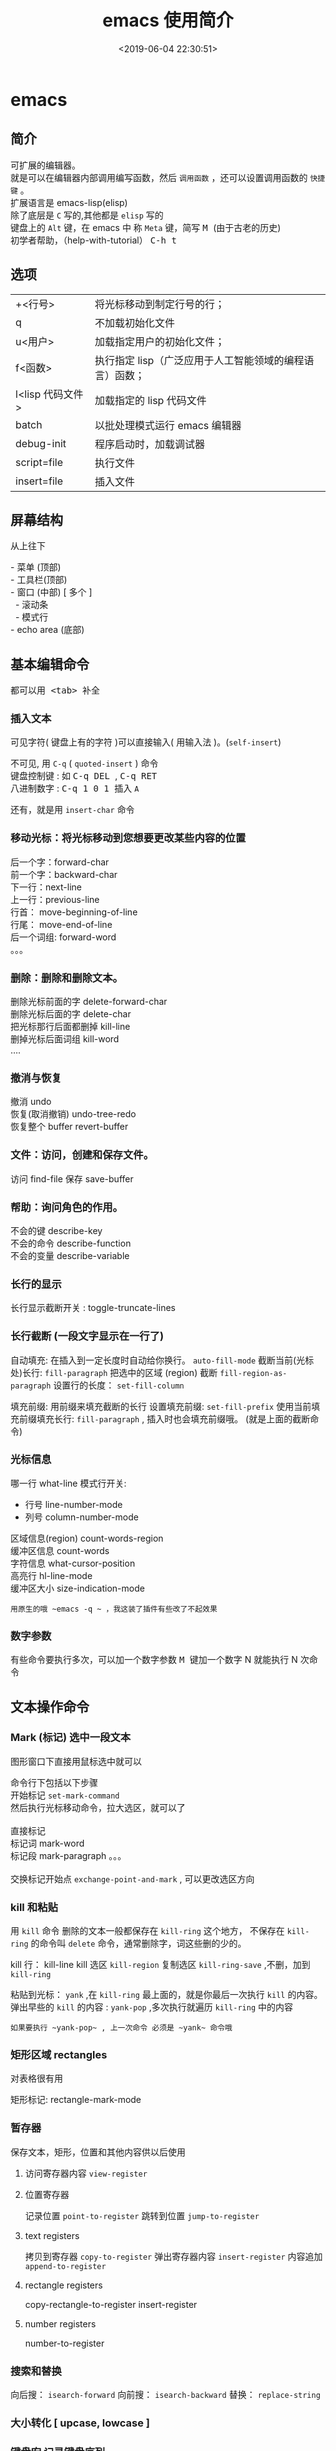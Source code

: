 #+TITLE: emacs 使用简介
#+DESCRIPTION: emacs 编辑器 
#+TAGS: emacs
#+CATEGORIES: 软件使用
#+DATE: <2019-06-04 22:30:51>

* emacs 
** 简介 
   #+begin_verse
   可扩展的编辑器。
   就是可以在编辑器内部调用编写函数，然后 ~调用函数~ ，还可以设置调用函数的 ~快捷键~ 。
   扩展语言是 emacs-lisp(elisp)
   除了底层是 ~C~ 写的,其他都是 ~elisp~ 写的
   键盘上的 ~Alt~ 键，在 emacs 中 称 ~Meta~ 键，简写 @@html:<kbd>@@ M @@html:</kbd>@@  (由于古老的历史) 
   初学者帮助，（help-with-tutorial） @@html:<kbd>@@ C-h t @@html:</kbd>@@ 
   #+end_verse
#+HTML: <!-- more -->

** 选项
   | +<行号>          | 将光标移动到制定行号的行；                              |
   | q                | 不加载初始化文件                                        |
   | u<用户>          | 加载指定用户的初始化文件；                              |
   | f<函数>          | 执行指定 lisp（广泛应用于人工智能领域的编程语言）函数； |
   | l<lisp 代码文件> | 加载指定的 lisp 代码文件                                |
   | batch            | 以批处理模式运行 emacs 编辑器                           |
   | debug-init       | 程序启动时，加载调试器                                  |
   | script=file      | 执行文件                                                |
   | insert=file      | 插入文件                                                |
** 屏幕结构
   从上往下
      #+begin_verse
      - 菜单 (顶部)
      - 工具栏(顶部)
      - 窗口 (中部) [ 多个 ]
        - 滚动条
        - 模式行
      - echo area (底部)
      #+end_verse
      
** 基本编辑命令
   都可以用@@html:<kbd>@@ <tab> @@html:</kbd>@@ 补全
*** 插入文本
    可见字符( 键盘上有的字符 )可以直接输入( 用输入法 )。(~self-insert~)

    #+begin_verse
    不可见, 用 ~C-q~ ( ~quoted-insert~ ) 命令
    键盘控制键 : 如  @@html:<kbd>@@ C-q  DEL @@html:</kbd>@@ , @@html:<kbd>@@  C-q RET @@html:</kbd>@@ 
    八进制数字 : @@html:<kbd>@@ C-q  1 0 1 @@html:</kbd>@@ 插入 ~A~ 
    #+end_verse
    
    还有，就是用 ~insert-char~ 命令

*** 移动光标：将光标移动到您想要更改某些内容的位置
    #+begin_verse
    后一个字：forward-char
    前一个字：backward-char
    下一行：next-line
    上一行：previous-line
    行首： move-beginning-of-line
    行尾： move-end-of-line
    后一个词组: forward-word
    。。。
    #+end_verse

*** 删除：删除和删除文本。
    #+begin_verse
    删除光标前面的字    delete-forward-char
    删除光标后面的字 delete-char
    把光标那行后面都删掉 kill-line
    删掉光标后面词组 kill-word
    ....
    #+end_verse

*** 撤消与恢复
    #+begin_verse
    撤消   undo
    恢复(取消撤销) undo-tree-redo
    恢复整个 buffer revert-buffer
    #+end_verse

*** 文件：访问，创建和保存文件。
    访问 find-file
    保存 save-buffer
*** 帮助：询问角色的作用。
    #+begin_verse
    不会的键  describe-key
    不会的命令 describe-function
    不会的变量 describe-variable
    #+end_verse

*** 长行的显示
    长行显示截断开关 : toggle-truncate-lines 
*** 长行截断 (一段文字显示在一行了)
    自动填充: 在插入到一定长度时自动给你换行。 ~auto-fill-mode~
    截断当前(光标处)长行: ~fill-paragraph~ 
    把选中的区域 (region) 截断 ~fill-region-as-paragraph~
    设置行的长度： ~set-fill-column~

    填充前缀: 用前缀来填充截断的长行
    设置填充前缀:   ~set-fill-prefix~
    使用当前填充前缀填充长行: ~fill-paragraph~  , 插入时也会填充前缀哦。 (就是上面的截断命令)
    
*** 光标信息
    哪一行 what-line    
    模式行开关: 
       - 行号  line-number-mode
       - 列号  column-number-mode
         
     #+begin_verse
     区域信息(region)  count-words-region
     缓冲区信息  count-words
     字符信息  what-cursor-position
     高亮行 hl-line-mode
     缓冲区大小 size-indication-mode
     #+end_verse
     
     : 用原生的哦 ~emacs -q ~ ，我这装了插件有些改了不起效果
*** 数字参数
    有些命令要执行多次，可以加一个数字参数 
   @@html:<kbd>@@ M @@html:</kbd>@@ 键加一个数字 N 就能执行 N 次命令
   
** 文本操作命令
*** Mark (标记) 选中一段文本
    图形窗口下直接用鼠标选中就可以 
    

    #+begin_verse
    命令行下包括以下步骤
    开始标记 ~set-mark-command~
    然后执行光标移动命令，拉大选区，就可以了

    直接标记
    标记词 mark-word
    标记段 mark-paragraph  。。。
    
    交换标记开始点 ~exchange-point-and-mark~ , 可以更改选区方向
   
   #+end_verse
*** kill 和粘贴 
    用 ~kill~ 命令 删除的文本一般都保存在 ~kill-ring~ 这个地方，
    不保存在 ~kill-ring~   的命令叫 ~delete~ 命令，通常删除字，词这些删的少的。 
    
    kill 行： kill-line
    kill 选区 ~kill-region~
    复制选区 ~kill-ring-save~ ,不删，加到  ~kill-ring~ 
 
    粘贴到光标： ~yank~ ,在 ~kill-ring~ 最上面的，就是你最后一次执行 ~kill~ 的内容。
    弹出早些的 ~kill~ 的内容 : ~yank-pop~ ,多次执行就遍历 ~kill-ring~ 中的内容
    : 如果要执行 ~yank-pop~ , 上一次命令 必须是 ~yank~ 命令哦

*** 矩形区域 rectangles
    对表格很有用     

    矩形标记: rectangle-mark-mode

*** 暂存器 
    保存文本，矩形，位置和其他内容供以后使用
**** 访问寄存器内容 ~view-register~
**** 位置寄存器
     记录位置 ~point-to-register~
     跳转到位置 ~jump-to-register~

**** text registers
     拷贝到寄存器 ~copy-to-register~
     弹出寄存器内容 ~insert-register~
     内容追加 ~append-to-register~
**** rectangle registers
     copy-rectangle-to-register
     insert-register
     
**** number registers
     number-to-register
*** 搜索和替换 
    向后搜： ~isearch-forward~
    向前搜： ~isearch-backward~
    替换： ~replace-string~
*** 大小转化 [ upcase, lowcase ]
*** 键盘宏  记录键盘序列
*** 文件处理
**** 文件目录
     显示目录列表  ~list-directory~
     创建目录 ~make-directory~
     删除目录 ~delete-directory~

** 服务
- 开启服务
  1. 在 emacs 中 server-start, 或放在 init file 中,
  2.用 --daemon 作为启动 emacs 的参数
- 设置客户端
  EDITOR=emacsclient -c
** package
*** 列出扩展 list-packages
*** 重新安装包 package-reinstall
*** 加载扩展
    require <sysbol name>
    
    load load-path
    
    autoload (调用时加载)
    
    (load 'auto-complete-autoloads)
    包管理器 elpa(Emacs package system)
*** 字节编译 byte-recompile-directory
** 调试
   使用函数 debug-on-error,就会捕捉错误，重新执行下错误内容就捕捉到了


